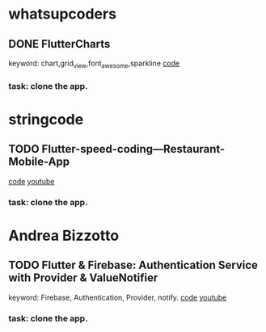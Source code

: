 * whatsupcoders
** DONE FlutterCharts  
   keyword: chart,grid_view,font_awesome,sparkline
    [[https://github.com/whatsupcoders/FlutterCharts][code]]
*** task: clone the app.


* stringcode
** TODO Flutter-speed-coding---Restaurant-Mobile-App
   [[https://github.com/JoonasN/Flutter-speed-coding---Restaurant-Mobile-App][code]]
   [[https://www.youtube.com/watch?v=mMwO5Ad8kIs][youtube]]
*** task: clone the app. 
   
* Andrea Bizzotto
** TODO Flutter & Firebase: Authentication Service with Provider & ValueNotifier 
   keyword: Firebase, Authentication, Provider, notify.
   [[https://github.com/bizz84/firebase_auth_demo_flutter][code]]
   [[https://www.youtube.com/watch?v=MjY1_LaXyd8&t=316s][youtube]]
*** task: clone the app. 
  
